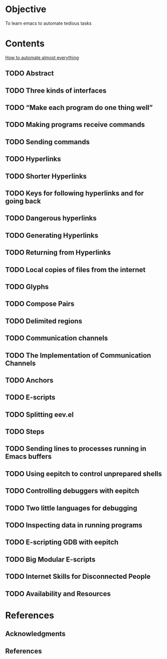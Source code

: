 * Objective

To learn emacs to automate tedious tasks

* Contents

[[http://angg.twu.net/eev-article.html#three-kinds-of-interfaces][How to automate almost everything]]

** TODO Abstract
** TODO Three kinds of interfaces
** TODO “Make each program do one thing well”
** TODO Making programs receive commands
** TODO Sending commands
** TODO Hyperlinks
** TODO Shorter Hyperlinks
** TODO Keys for following hyperlinks and for going back
** TODO Dangerous hyperlinks
** TODO Generating Hyperlinks
** TODO Returning from Hyperlinks
** TODO Local copies of files from the internet
** TODO Glyphs
** TODO Compose Pairs
** TODO Delimited regions
** TODO Communication channels
** TODO The Implementation of Communication Channels
** TODO Anchors
** TODO E-scripts
** TODO Splitting eev.el
** TODO Steps
** TODO Sending lines to processes running in Emacs buffers
** TODO Using eepitch to control unprepared shells
** TODO Controlling debuggers with eepitch
** TODO Two little languages for debugging
** TODO Inspecting data in running programs
** TODO E-scripting GDB with eepitch
** TODO Big Modular E-scripts
** TODO Internet Skills for Disconnected People
** TODO Availability and Resources

* References
** Acknowledgments
** References
